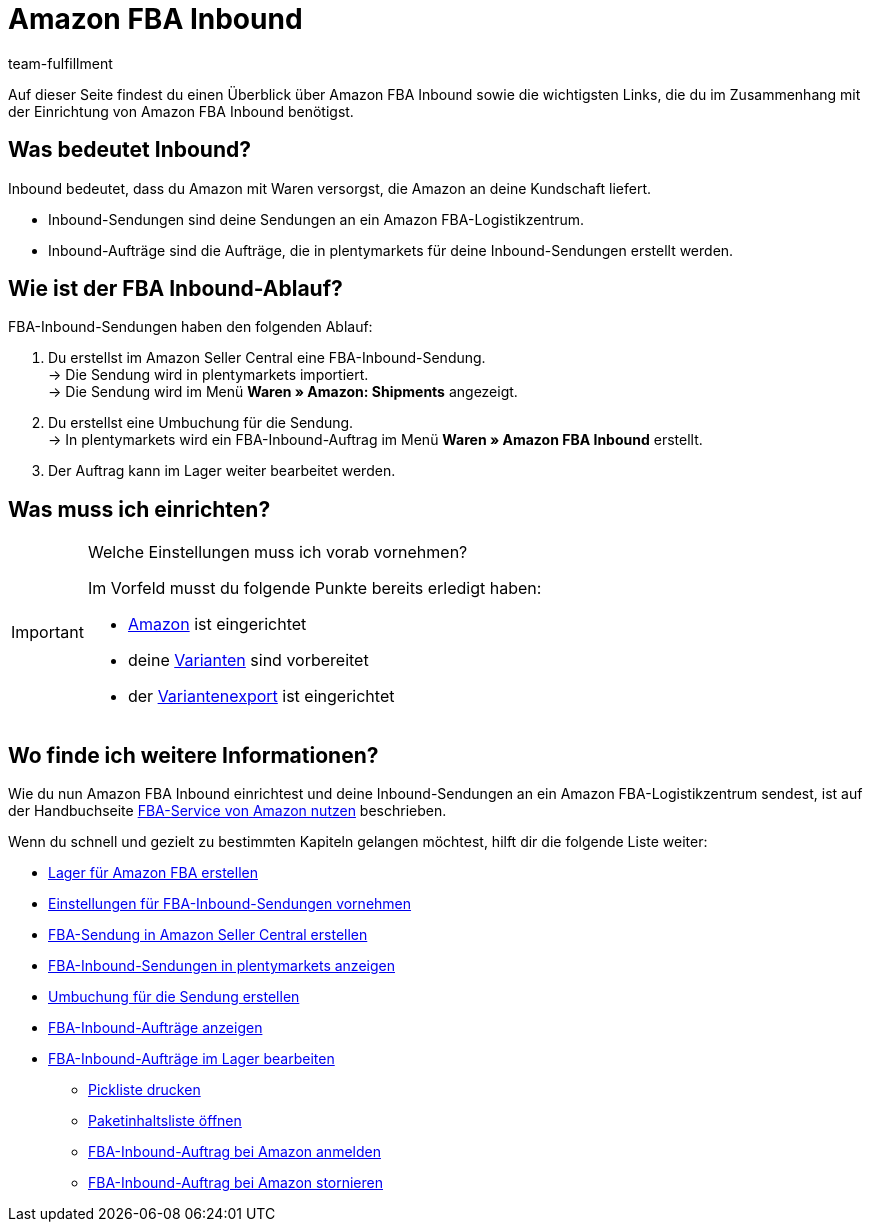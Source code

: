 = Amazon FBA Inbound
:lang: de
:keywords: Amazon FBA Inbound
:description: Erfahre, wie du Amazon FBA Inbound in plentymarkets einrichtest.
:position: 35
:url: fulfillment/amazon-fba-inbound
:id: FM7NTJB
:author: team-fulfillment

Auf dieser Seite findest du einen Überblick über Amazon FBA Inbound sowie die wichtigsten Links, die du im Zusammenhang mit der Einrichtung von Amazon FBA Inbound benötigst.

== Was bedeutet Inbound?

Inbound bedeutet, dass du Amazon mit Waren versorgst, die Amazon an deine Kundschaft liefert.

* Inbound-Sendungen sind deine Sendungen an ein Amazon FBA-Logistikzentrum.

* Inbound-Aufträge sind die Aufträge, die in plentymarkets für deine Inbound-Sendungen erstellt werden.


== Wie ist der FBA Inbound-Ablauf?

FBA-Inbound-Sendungen haben den folgenden Ablauf:

. Du erstellst im Amazon Seller Central eine FBA-Inbound-Sendung. +
→ Die Sendung wird in plentymarkets importiert. +
→ Die Sendung wird im Menü *Waren » Amazon: Shipments* angezeigt.
. Du erstellst eine Umbuchung für die Sendung. +
→ In plentymarkets wird ein FBA-Inbound-Auftrag im Menü *Waren » Amazon FBA Inbound* erstellt.
. Der Auftrag kann im Lager weiter bearbeitet werden.


== Was muss ich einrichten?

[IMPORTANT]
.Welche Einstellungen muss ich vorab vornehmen?
====
Im Vorfeld musst du folgende Punkte bereits erledigt haben:

* <<maerkte/amazon/amazon-einrichten, Amazon>> ist eingerichtet
* deine <<maerkte/amazon/varianten-vorbereiten, Varianten>> sind vorbereitet
* der <<maerkte/amazon/variantendaten-exportieren, Variantenexport>> ist eingerichtet
====

== Wo finde ich weitere Informationen?

Wie du nun Amazon FBA Inbound einrichtest und deine Inbound-Sendungen an ein Amazon FBA-Logistikzentrum sendest, ist auf der Handbuchseite <<maerkte/amazon/amazon-fba-nutzen, FBA-Service von Amazon nutzen>> beschrieben.

Wenn du schnell und gezielt zu bestimmten Kapiteln gelangen möchtest, hilft dir die folgende Liste weiter:

* <<maerkte/amazon/amazon-fba-nutzen#60, Lager für Amazon FBA erstellen>>

* <<maerkte/amazon/amazon-fba-nutzen#90, Einstellungen für FBA-Inbound-Sendungen vornehmen>>

* <<maerkte/amazon/amazon-fba-nutzen#130, FBA-Sendung in Amazon Seller Central erstellen>>

* <<maerkte/amazon/amazon-fba-nutzen#125, FBA-Inbound-Sendungen in plentymarkets anzeigen>>

* <<maerkte/amazon/amazon-fba-nutzen#140, Umbuchung für die Sendung erstellen>>

* <<maerkte/amazon/amazon-fba-nutzen#150, FBA-Inbound-Aufträge anzeigen>>

* <<maerkte/amazon/amazon-fba-nutzen#160, FBA-Inbound-Aufträge im Lager bearbeiten>>

** <<maerkte/amazon/amazon-fba-nutzen#200, Pickliste drucken>>

** <<maerkte/amazon/amazon-fba-nutzen#170, Paketinhaltsliste öffnen>>

** <<maerkte/amazon/amazon-fba-nutzen#180, FBA-Inbound-Auftrag bei Amazon anmelden>>

** <<maerkte/amazon/amazon-fba-nutzen#185, FBA-Inbound-Auftrag bei Amazon stornieren>>
